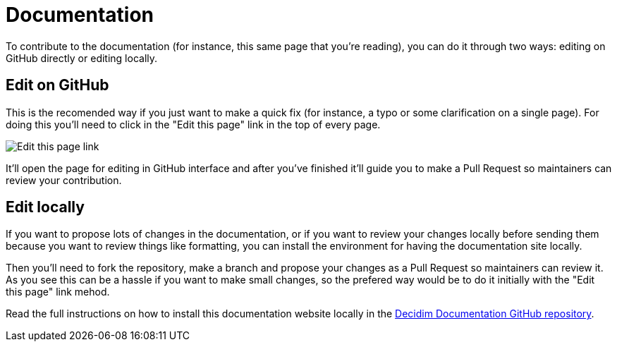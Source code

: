 = Documentation

To contribute to the documentation (for instance, this same page that you're reading), you can do it through two ways: editing on GitHub directly or editing locally.

== Edit on GitHub

This is the recomended way if you just want to make a quick fix (for instance, a typo or some clarification on a single page). For doing this you'll need to click in the "Edit this page" link in the top of every page.

image::documentation-edit.png[Edit this page link]

It'll open the page for editing in GitHub interface and after you've finished it'll guide you to make a Pull Request so maintainers can review your contribution.

== Edit locally

If you want to propose lots of changes in the documentation, or if you want to review your changes locally before sending them because you want to review things like formatting, you can install the environment for having the documentation site locally.

Then you'll need to fork the repository, make a branch and propose your changes as a Pull Request so maintainers can review it. As you see this can be a hassle if you want to make small changes, so the prefered way would be to do it initially with the "Edit this page" link mehod.

Read the full instructions on how to install this documentation website locally in the https://github.com/decidim/documentation/[Decidim Documentation GitHub repository].
